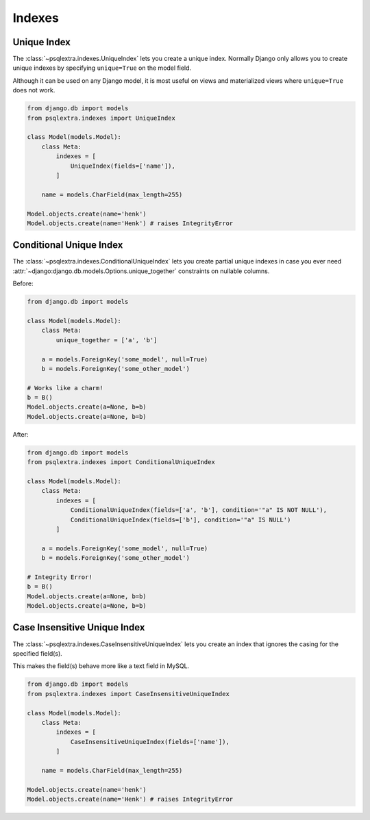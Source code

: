 .. _indexes_page:

Indexes
=======

.. _unique_index_page:

Unique Index
-----------------------------
The :class:`~psqlextra.indexes.UniqueIndex` lets you create a unique index. Normally Django only allows you to create unique indexes by specifying ``unique=True`` on the model field.

Although it can be used on any Django model, it is most useful on views and materialized views where ``unique=True`` does not work.

.. code-block:: python

   from django.db import models
   from psqlextra.indexes import UniqueIndex

   class Model(models.Model):
       class Meta:
           indexes = [
               UniqueIndex(fields=['name']),
           ]

       name = models.CharField(max_length=255)

   Model.objects.create(name='henk')
   Model.objects.create(name='Henk') # raises IntegrityError


.. _conditional_unique_index_page:

Conditional Unique Index
------------------------
The :class:`~psqlextra.indexes.ConditionalUniqueIndex` lets you create partial unique indexes in case you ever need :attr:`~django:django.db.models.Options.unique_together` constraints
on nullable columns.

Before:

.. code-block:: python

   from django.db import models

   class Model(models.Model):
       class Meta:
           unique_together = ['a', 'b']

       a = models.ForeignKey('some_model', null=True)
       b = models.ForeignKey('some_other_model')

   # Works like a charm!
   b = B()
   Model.objects.create(a=None, b=b)
   Model.objects.create(a=None, b=b)

After:

.. code-block:: python

   from django.db import models
   from psqlextra.indexes import ConditionalUniqueIndex

   class Model(models.Model):
       class Meta:
           indexes = [
               ConditionalUniqueIndex(fields=['a', 'b'], condition='"a" IS NOT NULL'),
               ConditionalUniqueIndex(fields=['b'], condition='"a" IS NULL')
           ]

       a = models.ForeignKey('some_model', null=True)
       b = models.ForeignKey('some_other_model')

   # Integrity Error!
   b = B()
   Model.objects.create(a=None, b=b)
   Model.objects.create(a=None, b=b)

.. _case_insensitive_unique_index_page:

Case Insensitive Unique Index
-----------------------------
The :class:`~psqlextra.indexes.CaseInsensitiveUniqueIndex` lets you create an index that ignores the casing for the specified field(s).

This makes the field(s) behave more like a text field in MySQL.

.. code-block:: python

   from django.db import models
   from psqlextra.indexes import CaseInsensitiveUniqueIndex

   class Model(models.Model):
       class Meta:
           indexes = [
               CaseInsensitiveUniqueIndex(fields=['name']),
           ]

       name = models.CharField(max_length=255)

   Model.objects.create(name='henk')
   Model.objects.create(name='Henk') # raises IntegrityError

